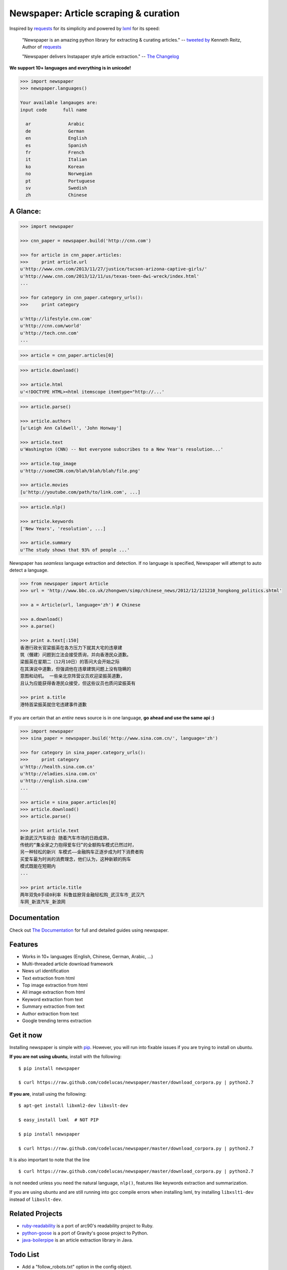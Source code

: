 Newspaper: Article scraping & curation
=======================================

.. image:: https://badge.fury.io/py/newspaper.png
    :target: http://badge.fury.io/py/newspaper
        :alt: Latest version

Inspired by `requests`_ for its simplicity and powered by `lxml`_ for its speed:

    "Newspaper is an amazing python library for extracting & curating articles."
    -- `tweeted by`_ Kenneth Reitz, Author of `requests`_

    "Newspaper delivers Instapaper style article extraction." -- `The Changelog`_

.. _`tweeted by`: https://twitter.com/kennethreitz/status/419520678862548992
.. _`The Changelog`: http://thechangelog.com/newspaper-delivers-instapaper-style-article-extraction/

**We support 10+ languages and everything is in unicode!**

.. code-block:: pycon

    >>> import newspaper     
    >>> newspaper.languages()

    Your available langauges are:
    input code      full name

      ar              Arabic
      de              German
      en              English
      es              Spanish
      fr              French
      it              Italian
      ko              Korean
      no              Norwegian
      pt              Portuguese
      sv              Swedish
      zh              Chinese

A Glance:
---------

.. code-block:: pycon

    >>> import newspaper

    >>> cnn_paper = newspaper.build('http://cnn.com')

    >>> for article in cnn_paper.articles:
    >>>     print article.url
    u'http://www.cnn.com/2013/11/27/justice/tucson-arizona-captive-girls/'
    u'http://www.cnn.com/2013/12/11/us/texas-teen-dwi-wreck/index.html'
    ...

    >>> for category in cnn_paper.category_urls():
    >>>     print category

    u'http://lifestyle.cnn.com'
    u'http://cnn.com/world'
    u'http://tech.cnn.com'
    ...

.. code-block:: pycon

    >>> article = cnn_paper.articles[0]

.. code-block:: pycon

    >>> article.download()

    >>> article.html
    u'<!DOCTYPE HTML><html itemscope itemtype="http://...'

.. code-block:: pycon

    >>> article.parse()

    >>> article.authors
    [u'Leigh Ann Caldwell', 'John Honway']

    >>> article.text
    u'Washington (CNN) -- Not everyone subscribes to a New Year's resolution...'

    >>> article.top_image
    u'http://someCDN.com/blah/blah/blah/file.png'

    >>> article.movies
    [u'http://youtube.com/path/to/link.com', ...]

.. code-block:: pycon

    >>> article.nlp()

    >>> article.keywords
    ['New Years', 'resolution', ...]

    >>> article.summary
    u'The study shows that 93% of people ...'


Newspaper has *seamless* language extraction and detection.
If no language is specified, Newspaper will attempt to auto detect a language.

.. code-block:: pycon

    >>> from newspaper import Article
    >>> url = 'http://www.bbc.co.uk/zhongwen/simp/chinese_news/2012/12/121210_hongkong_politics.shtml'

    >>> a = Article(url, language='zh') # Chinese
    
    >>> a.download()
    >>> a.parse()

    >>> print a.text[:150]
    香港行政长官梁振英在各方压力下就其大宅的违章建
    筑（僭建）问题到立法会接受质询，并向香港民众道歉。
    梁振英在星期二（12月10日）的答问大会开始之际
    在其演说中道歉，但强调他在违章建筑问题上没有隐瞒的
    意图和动机。 一些亲北京阵营议员欢迎梁振英道歉，
    且认为应能获得香港民众接受，但这些议员也质问梁振英有
   
    >>> print a.title
    港特首梁振英就住宅违建事件道歉


If you are certain that an *entire* news source is in one language, **go ahead and use the same api :)**

.. code-block:: pycon

    >>> import newspaper
    >>> sina_paper = newspaper.build('http://www.sina.com.cn/', language='zh')

    >>> for category in sina_paper.category_urls():
    >>>     print category
    u'http://health.sina.com.cn'
    u'http://eladies.sina.com.cn'
    u'http://english.sina.com'
    ...

    >>> article = sina_paper.articles[0]
    >>> article.download()
    >>> article.parse()

    >>> print article.text
    新浪武汉汽车综合 随着汽车市场的日趋成熟，
    传统的“集全家之力抱得爱车归”的全额购车模式已然过时，
    另一种轻松的新兴 车模式――金融购车正逐步成为时下消费者购
    买爱车最为时尚的消费理念，他们认为，这种新颖的购车
    模式既能在短期内
    ...

    >>> print article.title
    两年双免0手续0利率 科鲁兹掀背金融轻松购_武汉车市_武汉汽
    车网_新浪汽车_新浪网


Documentation
-------------

Check out `The Documentation`_ for full and detailed guides using newspaper.

Features
--------

- Works in 10+ languages (English, Chinese, German, Arabic, ...)
- Multi-threaded article download framework
- News url identification
- Text extraction from html
- Top image extraction from html
- All image extraction from html
- Keyword extraction from text
- Summary extraction from text
- Author extraction from text
- Google trending terms extraction

Get it now
----------

Installing newspaper is simple with `pip <http://www.pip-installer.org/>`_.
However, you will run into fixable issues if you are trying to install on ubuntu.

**If you are not using ubuntu**, install with the following:

::

    $ pip install newspaper

    $ curl https://raw.github.com/codelucas/newspaper/master/download_corpora.py | python2.7


**If you are**, install using the following:

::

    $ apt-get install libxml2-dev libxslt-dev

    $ easy_install lxml  # NOT PIP
    
    $ pip install newspaper 

    $ curl https://raw.github.com/codelucas/newspaper/master/download_corpora.py | python2.7


It is also important to note that the line 

::

    $ curl https://raw.github.com/codelucas/newspaper/master/download_corpora.py | python2.7


is not needed unless you need the natural language, ``nlp()``, features like keywords extraction and summarization.

If you are using ubuntu and are still running into gcc compile errors when installing lxml, try installing
``libxslt1-dev`` instead of ``libxslt-dev``.

Related Projects
----------------

- `ruby-readability`_ is a port of arc90's readability project to Ruby.
- `python-goose`_ is a port of Gravity's goose project to Python.
- `java-boilerpipe`_ is an article extraction library in Java.

.. _`python-goose`: https://github.com/grangier/python-goose
.. _`ruby-readability`: https://github.com/cantino/ruby-readability 
.. _`java-boilerpipe`: http://boilerpipe-web.appspot.com/

Todo List
---------

- Add a "follow_robots.txt" option in the config object.
- Bake in the CSSSelect and BeautifulSoup dependencies

.. _`Quickstart guide`: https://newspaper.readthedocs.org/en/latest/
.. _`The Documentation`: http://newspaper.readthedocs.org
.. _`lxml`: http://lxml.de/
.. _`requests`: https://github.com/kennethreitz/requests

LICENSE
-------

Authored and maintained by `Lucas Ou-Yang`_.

Newspaper uses a lot of `python-goose's`_ parsing code. View their license `here`_.

Please feel free to `email & contact me`_ if you run into issues or just would like
to talk about the future of this library and news extraction in general!

.. _`Lucas Ou-Yang`: http://codelucas.com
.. _`email & contact me`: mailto:lucasyangpersonal@gmail.com
.. _`python-goose's`: https://github.com/grangier/python-goose
.. _`here`: https://github.com/codelucas/newspaper/blob/master/GOOSE-LICENSE.txt 
